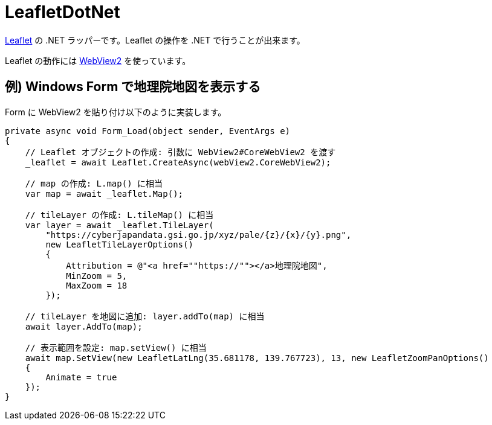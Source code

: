= LeafletDotNet

https://leafletjs.com/[Leaflet] の .NET ラッパーです。Leaflet の操作を .NET で行うことが出来ます。

Leaflet の動作には https://docs.microsoft.com/ja-jp/microsoft-edge/webview2/[WebView2] を使っています。

== 例) Windows Form で地理院地図を表示する

Form に WebView2 を貼り付け以下のように実装します。

[source,c#]
----
private async void Form_Load(object sender, EventArgs e)
{
    // Leaflet オブジェクトの作成: 引数に WebView2#CoreWebView2 を渡す
    _leaflet = await Leaflet.CreateAsync(webView2.CoreWebView2);

    // map の作成: L.map() に相当
    var map = await _leaflet.Map();

    // tileLayer の作成: L.tileMap() に相当
    var layer = await _leaflet.TileLayer(
        "https://cyberjapandata.gsi.go.jp/xyz/pale/{z}/{x}/{y}.png",
        new LeafletTileLayerOptions()
        {
            Attribution = @"<a href=""https://""></a>地理院地図",
            MinZoom = 5,
            MaxZoom = 18
        });

    // tileLayer を地図に追加: layer.addTo(map) に相当
    await layer.AddTo(map);

    // 表示範囲を設定: map.setView() に相当
    await map.SetView(new LeafletLatLng(35.681178, 139.767723), 13, new LeafletZoomPanOptions()
    {
        Animate = true
    });
}
----
